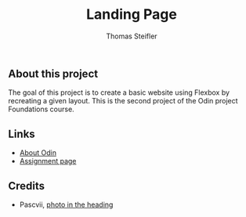 #+title: Landing Page
#+author: Thomas Steifler

** About this project

The goal of this project is to create a basic website using Flexbox by recreating a given
layout. This is the second project of the Odin project Foundations course.

** Links

- [[https://www.theodinproject.com/about][About Odin]]
- [[https://www.theodinproject.com/lessons/foundations-landing-page][Assignment page]]

** Credits

- Pascvii, [[https://pixabay.com/photos/lake-maggiore-leggiuno-panorama-4081131/][photo in the heading]]

